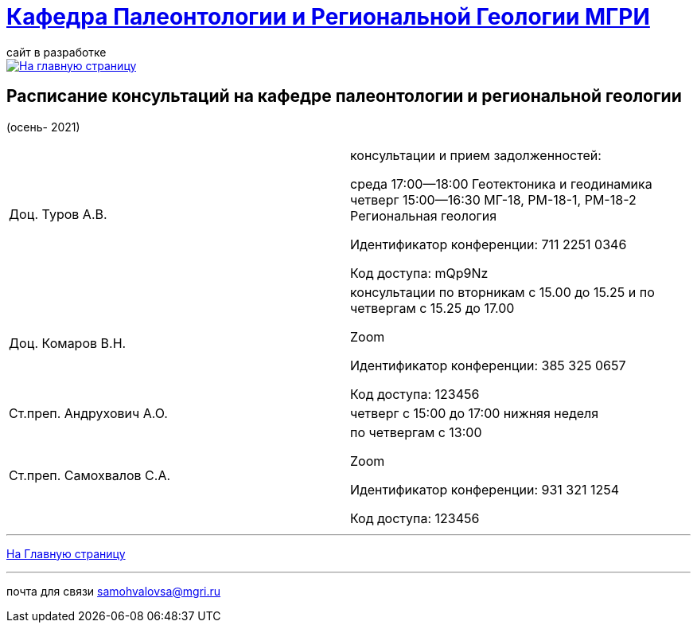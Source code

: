 = https://mgri-university.github.io/reggeo/index.html[Кафедра Палеонтологии и Региональной Геологии МГРИ]
сайт в разработке 
:imagesdir: images

[link=https://mgri-university.github.io/reggeo/index.html]
image::emb2010.jpg[На главную страницу] 



== Расписание консультаций на кафедре палеонтологии и региональной геологии 
(осень- 2021)

|===

|Доц. Туров А.В.|
консультации и прием задолженностей:

среда 17:00—18:00
Геотектоника и геодинамика
четверг 15:00—16:30
МГ-18, РМ-18-1, РМ-18-2
Региональная геология

Идентификатор конференции: 711 2251 0346

Код доступа: mQp9Nz
|Доц. Комаров В.Н.|
консультации по вторникам с 15.00 до 15.25 и по четвергам с 15.25 до 17.00

Zoom

Идентификатор конференции: 385 325 0657

Код доступа: 123456
|Ст.преп. Андрухович А.О.|
четверг с 15:00 до 17:00 нижняя неделя
|Ст.преп. Самохвалов С.А.|
по четвергам с 13:00

Zoom

Идентификатор конференции: 931 321 1254

Код доступа: 123456

|===

//|===
//|№	|тип |Название	|ссылка	
//| 1 |расписание |Расписание консультаций в январе 2021|https://mgri-university.github.io/reggeo/images/raspisanie_consult.docx[Скачать]
//
//|===

//////////////////////////////////////////
[#img-sunset]
.График приёма задолженностейй/Консультаций преп.Самохвалов С.А.
[link=https://mgri-university.github.io/reggeo/images/graph_2021.jpg]
image::graph_2021.jpg[graphik,600,400]

//////////////////////////////////////////


''''
https://mgri-university.github.io/reggeo/index.html[На Главную страницу]

''''


почта для связи samohvalovsa@mgri.ru